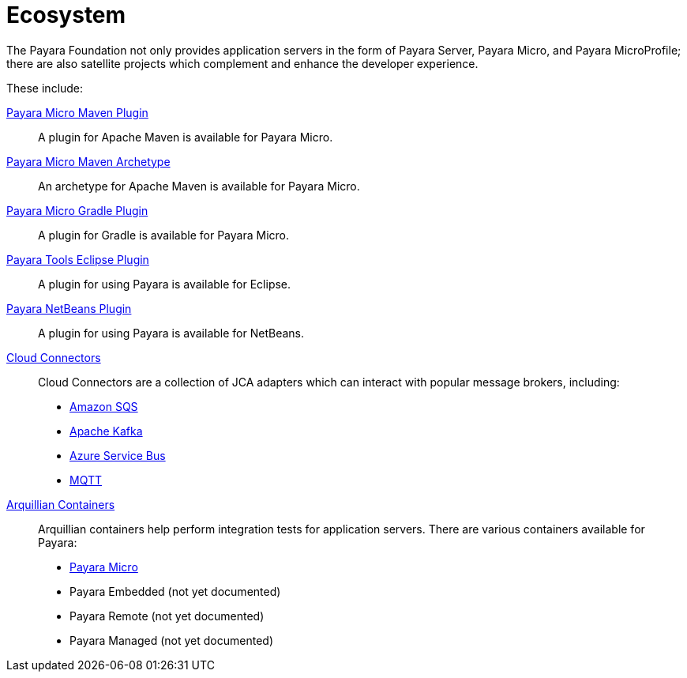 = Ecosystem

The Payara Foundation not only provides application servers in the form of Payara
Server, Payara Micro, and Payara MicroProfile; there are also satellite projects
which complement and enhance the developer experience.

These include:

xref:maven-plugin.adoc[Payara Micro Maven Plugin]::
A plugin for Apache Maven is available for Payara Micro.

xref:maven-archetype.adoc[Payara Micro Maven Archetype]::
An archetype for Apache Maven is available for Payara Micro.

xref:gradle-plugin.adoc[Payara Micro Gradle Plugin]::
A plugin for Gradle is available for Payara Micro.

xref:eclipse-plugin.adoc[Payara Tools Eclipse Plugin]::
A plugin for using Payara is available for Eclipse.

xref:netbeans-plugin/README.adoc[Payara NetBeans Plugin]::
A plugin for using Payara is available for NetBeans.

xref:cloud-connectors/README.adoc[Cloud Connectors]::
Cloud Connectors are a collection of JCA adapters which can interact with popular
message brokers, including:
* xref:cloud-connectors/amazon-sqs.adoc[Amazon SQS]
* xref:cloud-connectors/apache-kafka.adoc[Apache Kafka]
* xref:cloud-connectors/azure-sb.adoc[Azure Service Bus]
* xref:cloud-connectors/mqtt.adoc[MQTT]

xref:arquillian-containers/README.adoc[Arquillian Containers]::
Arquillian containers help perform integration tests for application servers. There are various containers available for Payara:
* xref:arquillian-containers/payara-micro.adoc[Payara Micro]
* Payara Embedded (not yet documented)
* Payara Remote (not yet documented)
* Payara Managed (not yet documented)
